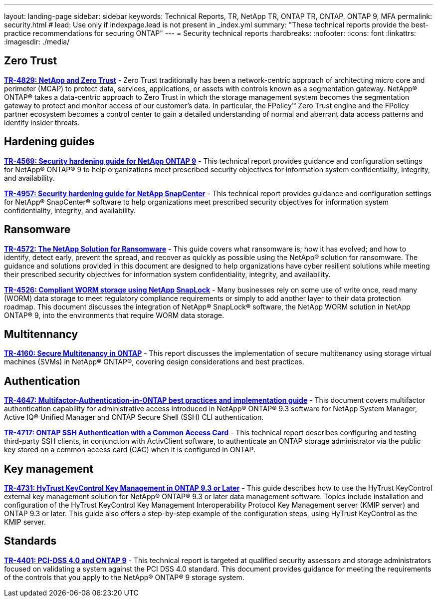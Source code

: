 ---
layout: landing-page
sidebar: sidebar
keywords: Technical Reports, TR, NetApp TR, ONTAP TR, ONTAP, ONTAP 9, MFA
permalink: security.html
# lead: Use only if indexpage.lead is not present in _index.yml
summary: "These technical reports provide the best-practice recommendations for securing ONTAP"
---
= Security technical reports
:hardbreaks:
:nofooter:
:icons: font
:linkattrs:
:imagesdir: ./media/

== Zero Trust
*link:https://www.netapp.com/pdf.html?item=/media/19756-tr-4829.pdf[TR-4829: NetApp and Zero Trust]* - Zero Trust traditionally has been a network-centric approach of architecting micro core and perimeter (MCAP) to protect data, services, applications, or assets with controls known as a segmentation gateway. NetApp® ONTAP® takes a data-centric approach to Zero Trust in which the storage management system becomes the segmentation gateway to protect and monitor access of our customer’s data. In particular, the FPolicy™ Zero Trust engine and the FPolicy partner ecosystem becomes a control center to gain a detailed understanding of normal and aberrant data access patterns and identify insider threats.

== Hardening guides
*link:https://www.netapp.com/pdf.html?item=/media/10674-tr4569.pdf[TR-4569: Security hardening guide for NetApp ONTAP 9]* - This technical report provides guidance and configuration settings for NetApp® ONTAP® 9 to help organizations meet prescribed security objectives for information system confidentiality, integrity, and availability.

*link:https://www.netapp.com/pdf.html?item=/media/82393-tr-4957.pdf[TR-4957: Security hardening guide for NetApp SnapCenter]* - This technical report provides guidance and configuration settings for NetApp® SnapCenter® software to help organizations meet prescribed security objectives for information system confidentiality, integrity, and availability.

== Ransomware
*link:https://www.netapp.com/pdf.html?item=/media/7334-tr4572.pdf[TR-4572: The NetApp Solution for Ransomware]* - This guide covers what ransomware is; how it has evolved; and how to identify, detect early, prevent the spread, and recover as quickly as possible using the NetApp® solution for ransomware. The guidance and solutions provided in this document are designed to help organizations have cyber resilient solutions while meeting their prescribed security objectives for information system confidentiality, integrity, and availability.

*link:https://www.netapp.com/pdf.html?item=/media/6158-tr4526.pdf[TR-4526: Compliant WORM storage using NetApp SnapLock]* - Many businesses rely on some use of write once, read many (WORM) data storage to meet regulatory compliance requirements or simply to add another layer to their data protection roadmap. This document discusses the integration of NetApp® SnapLock® software, the NetApp WORM solution in NetApp ONTAP® 9, into the environments that require WORM data storage.

== Multitennancy
*link:https://www.netapp.com/pdf.html?item=/media/16886-tr-4160.pdf[TR-4160: Secure Multitenancy in ONTAP]* - This report discusses the implementation of secure multitenancy using storage virtual machines (SVMs) in NetApp® ONTAP®, covering design considerations and best practices.

== Authentication
*link:https://www.netapp.com/pdf.html?item=/media/17055-tr4647.pdf[TR-4647: Multifactor-Authentication-in-ONTAP best practices and implementation guide]* - This document covers multifactor authentication capability for administrative access introduced in NetApp® ONTAP® 9.3 software for NetApp System Manager, Active IQ® Unified Manager and ONTAP Secure Shell (SSH) CLI authentication.

*link:https://www.netapp.com/pdf.html?item=/media/17036-tr4717.pdf[TR-4717: ONTAP SSH Authentication with a Common Access Card]* - This technical report describes configuring and testing third-party SSH clients, in conjunction with ActivClient software, to authenticate an ONTAP storage administrator via the public key stored on a common access card (CAC) when it is configured in ONTAP.

== Key management
*link:https://www.netapp.com/pdf.html?item=/media/17044-tr4731.pdf[TR-4731: HyTrust KeyControl Key Management in ONTAP 9.3 or Later]* - This guide describes how to use the HyTrust KeyControl external key management solution for NetApp® ONTAP® 9.3 or later data management software. Topics include installation and configuration of the HyTrust KeyControl Key Management Interoperability Protocol Key Management server (KMIP server) and ONTAP 9.3 or later. This guide also offers a step-by-step example of the configuration steps, using HyTrust KeyControl as the KMIP server.

== Standards
*link:https://www.netapp.com/pdf.html?item=/media/17180-tr4401pdf.pdf[TR-4401: PCI-DSS 4.0 and ONTAP 9]* - This technical report is targeted at qualified security assessors and storage administrators focused on validating a system against the PCI DSS 4.0 standard. This document provides guidance for meeting the requirements of the controls that you apply to the NetApp® ONTAP® 9 storage system. 